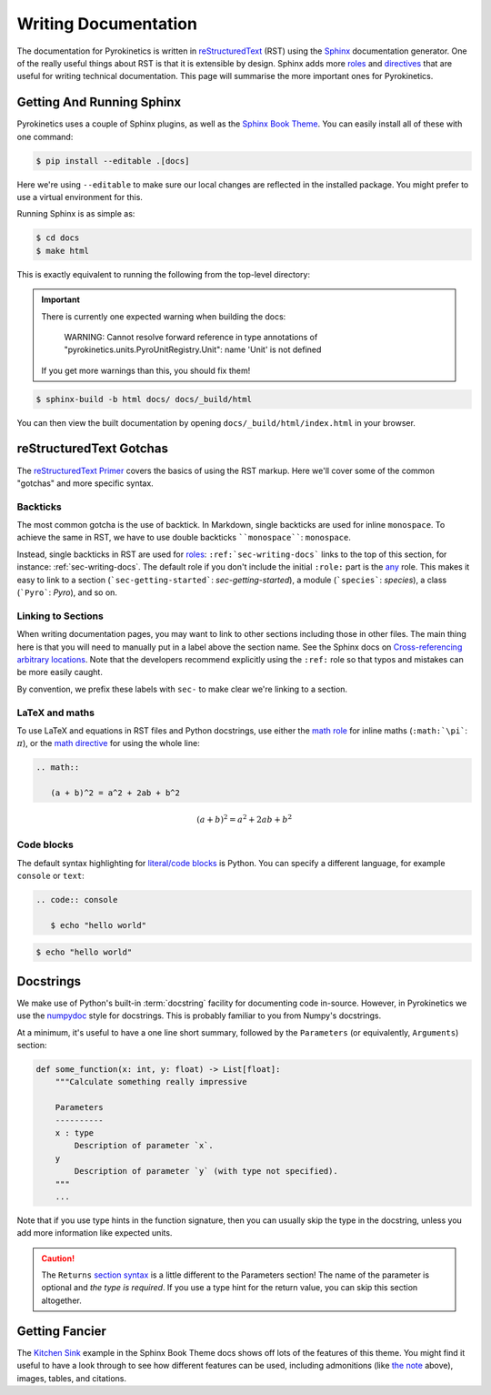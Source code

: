 .. _sec-writing-docs:

=======================
 Writing Documentation
=======================

The documentation for Pyrokinetics is written in `reStructuredText`_ (RST) using
the `Sphinx`_ documentation generator. One of the really useful things about RST
is that it is extensible by design. Sphinx adds more `roles`_ and `directives`_
that are useful for writing technical documentation. This page will summarise
the more important ones for Pyrokinetics.

.. _sec-install-sphinx:

Getting And Running Sphinx
==========================

Pyrokinetics uses a couple of Sphinx plugins, as well as the `Sphinx Book
Theme`_. You can easily install all of these with one command:

.. code:: console

    $ pip install --editable .[docs]

Here we're using ``--editable`` to make sure our local changes are reflected in
the installed package. You might prefer to use a virtual environment for this.

Running Sphinx is as simple as:

.. code:: console

    $ cd docs
    $ make html

This is exactly equivalent to running the following from the top-level directory:

.. important::

   There is currently one expected warning when building the docs:

      WARNING: Cannot resolve forward reference in type annotations of
      "pyrokinetics.units.PyroUnitRegistry.Unit": name 'Unit' is not defined

   If you get more warnings than this, you should fix them!

.. code:: console

    $ sphinx-build -b html docs/ docs/_build/html

You can then view the built documentation by opening
``docs/_build/html/index.html`` in your browser.


reStructuredText Gotchas
========================

The `reStructuredText Primer`_ covers the basics of using the RST markup. Here
we'll cover some of the common "gotchas" and more specific syntax.

Backticks
---------

The most common gotcha is the use of backtick. In Markdown, single backticks
are used for inline ``monospace``. To achieve the same in RST, we have to use
double backticks ````monospace````: ``monospace``.

.. This is a comment: you'll notice we use four backticks in order to get two
   literal backticks in the inline monospace syntax.

Instead, single backticks in RST are used for `roles`_:
``:ref:`sec-writing-docs``` links to the top of this section, for instance:
:ref:`sec-writing-docs`. The default role if you don't include the initial
``:role:`` part is the `any`_ role. This makes it easy to link to a section
(```sec-getting-started```: `sec-getting-started`), a module (```species```:
`species`), a class (```Pyro```: `Pyro`), and so on.

.. _sec-section-links:

Linking to Sections
-------------------

When writing documentation pages, you may want to link to other sections
including those in other files. The main thing here is that you will need to
manually put in a label above the section name. See the Sphinx docs on
`Cross-referencing arbitrary locations`_. Note that the developers recommend
explicitly using the ``:ref:`` role so that typos and mistakes can be more
easily caught.

By convention, we prefix these labels with ``sec-`` to make clear we're linking
to a section.

LaTeX and maths
---------------

To use LaTeX and equations in RST files and Python docstrings, use either the
`math role`_ for inline maths (``:math:`\pi```: :math:`\pi`), or the `math
directive`_ for using the whole line:

.. code:: rst

   .. math::

      (a + b)^2 = a^2 + 2ab + b^2

.. math::

   (a + b)^2 = a^2 + 2ab + b^2

Code blocks
-----------

The default syntax highlighting for `literal/code blocks <literal-blocks>`_ is
Python. You can specify a different language, for example ``console`` or
``text``:

.. code:: rst

   .. code:: console

      $ echo "hello world"

.. code:: console

    $ echo "hello world"


Docstrings
==========

We make use of Python's built-in :term:`docstring` facility for documenting code
in-source. However, in Pyrokinetics we use the `numpydoc`_ style for
docstrings. This is probably familiar to you from Numpy's docstrings.

At a minimum, it's useful to have a one line short summary, followed by the
``Parameters`` (or equivalently, ``Arguments``) section:

.. code:: python

    def some_function(x: int, y: float) -> List[float]:
        """Calculate something really impressive

        Parameters
        ----------
        x : type
            Description of parameter `x`.
        y
            Description of parameter `y` (with type not specified).
        """
        ...

Note that if you use type hints in the function signature, then you can usually
skip the type in the docstring, unless you add more information like expected
units.

.. caution::
   :name: returns-syntax

   The ``Returns`` `section syntax <return-section>`_ is a little different to
   the Parameters section! The name of the parameter is optional and *the type
   is required*. If you use a type hint for the return value, you can skip this
   section altogether.

Getting Fancier
===============

The `Kitchen Sink <kitchen-sink>`_ example in the Sphinx Book Theme docs shows
off lots of the features of this theme. You might find it useful to have a look
through to see how different features can be used, including admonitions (like
`the note <returns-syntax_>`_ above), images, tables, and citations.

.. _reStructuredText Primer:
.. _reStructuredText: https://www.sphinx-doc.org/en/master/usage/restructuredtext/basics.html
.. _Sphinx: https://www.sphinx-doc.org/en/master/index.html
.. _roles: https://www.sphinx-doc.org/en/master/usage/restructuredtext/roles.html
.. _directives: https://www.sphinx-doc.org/en/master/usage/restructuredtext/directives.html
.. _Sphinx Book Theme: https://sphinx-book-theme.readthedocs.io/en/stable/
.. _any: https://www.sphinx-doc.org/en/master/usage/restructuredtext/roles.html#role-any
.. _Cross-referencing arbitrary locations:
   https://www.sphinx-doc.org/en/master/usage/restructuredtext/roles.html#ref-role
.. _math role:
   https://www.sphinx-doc.org/en/master/usage/restructuredtext/roles.html#math
.. _math directive:
   https://www.sphinx-doc.org/en/master/usage/restructuredtext/directives.html#directive-math
.. _literal-blocks:
   https://www.sphinx-doc.org/en/master/usage/restructuredtext/basics.html#literal-blocks
.. _numpydoc: https://numpydoc.readthedocs.io/en/latest/format.html
.. _return-section:
   https://numpydoc.readthedocs.io/en/latest/format.html#returns
.. _kitchen-sink:
   https://sphinx-book-theme.readthedocs.io/en/stable/reference/kitchen-sink/index.html
